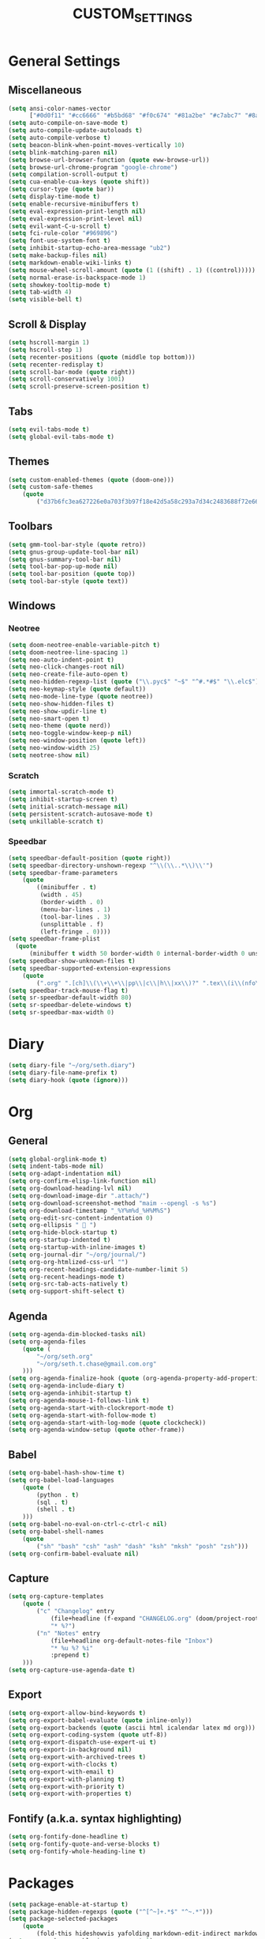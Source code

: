 #+TITLE:CUSTOM_SETTINGS

* General Settings

** Miscellaneous
#+begin_src emacs-lisp :tangle yes
	(setq ansi-color-names-vector
          ["#0d0f11" "#cc6666" "#b5bd68" "#f0c674" "#81a2be" "#c7abc7" "#8abeb7" "#ffffff"])
	(setq auto-compile-on-save-mode t)
	(setq auto-compile-update-autoloads t)
	(setq auto-compile-verbose t)
	(setq beacon-blink-when-point-moves-vertically 10)
	(setq blink-matching-paren nil)
	(setq browse-url-browser-function (quote eww-browse-url))
	(setq browse-url-chrome-program "google-chrome")
	(setq compilation-scroll-output t)
	(setq cua-enable-cua-keys (quote shift))
	(setq cursor-type (quote bar))
	(setq display-time-mode t)
	(setq enable-recursive-minibuffers t)
	(setq eval-expression-print-length nil)
	(setq eval-expression-print-level nil)
	(setq evil-want-C-u-scroll t)
	(setq fci-rule-color "#969896")
	(setq font-use-system-font t)
	(setq inhibit-startup-echo-area-message "ub2")
	(setq make-backup-files nil)
	(setq markdown-enable-wiki-links t)
	(setq mouse-wheel-scroll-amount (quote (1 ((shift) . 1) ((control)))))
	(setq normal-erase-is-backspace-mode 1)
	(setq showkey-tooltip-mode t)
	(setq tab-width 4)
	(setq visible-bell t)
#+END_SRC

** Scroll & Display
#+begin_src emacs-lisp :tangle yes
	(setq hscroll-margin 1)
	(setq hscroll-step 1)
	(setq recenter-positions (quote (middle top bottom)))
	(setq recenter-redisplay t)
	(setq scroll-bar-mode (quote right))
	(setq scroll-conservatively 1001)
	(setq scroll-preserve-screen-position t)
#+END_SRC

** Tabs
#+begin_src emacs-lisp :tangle yes
	(setq evil-tabs-mode t)
	(setq global-evil-tabs-mode t)
#+END_SRC
** Themes
#+begin_src emacs-lisp :tangle yes
	(setq custom-enabled-themes (quote (doom-one)))
	(setq custom-safe-themes
		(quote
			("d37b6fc3ea627226e0a703f3b97f18e42d5a58c293a7d34c2483688f72e66ccf" "9f3181dc1fabe5d58bbbda8c48ef7ece59b01bed606cfb868dd147e8b36af97c" "227e2c160b0df776257e1411de60a9a181f890cfdf9c1f45535fc83c9b34406b" "e91ca866d6cbb79786e314e0466f4f1b8892b72e77ed702e53bf7565e0dfd469" "18a33cdb764e4baf99b23dcd5abdbf1249670d412c6d3a8092ae1a7b211613d5" "6bde11b304427c7821b72a06a60e8d079b8f7ae10b407d8af37ed5e5d59b1324" "e146feef4c2f5abc6140e40f69d75b05cb27ae56644b6f9ced362416090bed1d" default)))
#+END_SRC

** Toolbars
#+begin_src emacs-lisp :tangle yes
	(setq gmm-tool-bar-style (quote retro))
	(setq gnus-group-update-tool-bar nil)
	(setq gnus-summary-tool-bar nil)
	(setq tool-bar-pop-up-mode nil)
	(setq tool-bar-position (quote top))
	(setq tool-bar-style (quote text))
#+END_SRC

** Windows

*** Neotree
#+begin_src emacs-lisp :tangle yes
	(setq doom-neotree-enable-variable-pitch t)
	(setq doom-neotree-line-spacing 1)
	(setq neo-auto-indent-point t)
	(setq neo-click-changes-root nil)
	(setq neo-create-file-auto-open t)
	(setq neo-hidden-regexp-list (quote ("\\.pyc$" "~$" "^#.*#$" "\\.elc$")))
	(setq neo-keymap-style (quote default))
	(setq neo-mode-line-type (quote neotree))
	(setq neo-show-hidden-files t)
	(setq neo-show-updir-line t)
	(setq neo-smart-open t)
	(setq neo-theme (quote nerd))
	(setq neo-toggle-window-keep-p nil)
	(setq neo-window-position (quote left))
	(setq neo-window-width 25)
	(setq neotree-show nil)
#+END_SRC

*** Scratch
#+begin_src emacs-lisp :tangle yes
	(setq immortal-scratch-mode t)
	(setq inhibit-startup-screen t)
	(setq initial-scratch-message nil)
	(setq persistent-scratch-autosave-mode t)
	(setq unkillable-scratch t)
#+END_SRC

*** Speedbar
#+begin_src emacs-lisp :tangle yes
	(setq speedbar-default-position (quote right))
	(setq speedbar-directory-unshown-regexp "^\\(\\..*\\)\\'")
	(setq speedbar-frame-parameters
		(quote
			((minibuffer . t)
			 (width . 45)
			 (border-width . 0)
			 (menu-bar-lines . 1)
			 (tool-bar-lines . 3)
			 (unsplittable . f)
			 (left-fringe . 0))))
	(setq speedbar-frame-plist
      (quote
          (minibuffer t width 50 border-width 0 internal-border-width 0 unsplittable f default-toolbar-visible-p f has-modeline-p t menubar-visible-p f default-gutter-visible-p t)))
	(setq speedbar-show-unknown-files t)
	(setq speedbar-supported-extension-expressions
		(quote
			(".org" ".[ch]\\(\\+\\+\\|pp\\|c\\|h\\|xx\\)?" ".tex\\(i\\(nfo\\)?\\)?" ".el" ".emacs" ".l" ".lsp" ".p" ".java" ".js" ".f\\(90\\|77\\|or\\)?" ".ad[abs]" ".p[lm]" ".tcl" ".m" ".scm" ".pm" ".py" ".g" ".s?html" ".ma?k" "[Mm]akefile\\(\\.in\\)?" ".*")))
	(setq speedbar-track-mouse-flag t)
	(setq sr-speedbar-default-width 80)
	(setq sr-speedbar-delete-windows t)
	(setq sr-speedbar-max-width 0)
#+END_SRC

* Diary
#+begin_src emacs-lisp :tangle yes
	(setq diary-file "~/org/seth.diary")
	(setq diary-file-name-prefix t)
	(setq diary-hook (quote (ignore)))
#+END_SRC

* Org

** General
#+begin_src emacs-lisp :tangle yes
	(setq global-orglink-mode t)
	(setq indent-tabs-mode nil)
	(setq org-adapt-indentation nil)
	(setq org-confirm-elisp-link-function nil)
	(setq org-download-heading-lvl nil)
	(setq org-download-image-dir ".attach/")
	(setq org-download-screenshot-method "maim --opengl -s %s")
	(setq org-download-timestamp "_%Y%m%d_%H%M%S")
	(setq org-edit-src-content-indentation 0)
	(setq org-ellipsis "  ")
	(setq org-hide-block-startup t)
	(setq org-startup-indented t)
	(setq org-startup-with-inline-images t)
	(setq org-journal-dir "~/org/journal/")
	(setq org-org-htmlized-css-url "")
	(setq org-recent-headings-candidate-number-limit 5)
	(setq org-recent-headings-mode t)
	(setq org-src-tab-acts-natively t)
	(setq org-support-shift-select t)
#+END_SRC

** Agenda
#+begin_src emacs-lisp :tangle yes
	(setq org-agenda-dim-blocked-tasks nil)
	(setq org-agenda-files
		(quote (
			"~/org/seth.org"
			"~/org/seth.t.chase@gmail.com.org"
		)))
	(setq org-agenda-finalize-hook (quote (org-agenda-property-add-properties)))
	(setq org-agenda-include-diary t)
	(setq org-agenda-inhibit-startup t)
	(setq org-agenda-mouse-1-follows-link t)
	(setq org-agenda-start-with-clockreport-mode t)
	(setq org-agenda-start-with-follow-mode t)
	(setq org-agenda-start-with-log-mode (quote clockcheck))
	(setq org-agenda-window-setup (quote other-frame))
#+END_SRC

** Babel
#+begin_src emacs-lisp :tangle yes
	(setq org-babel-hash-show-time t)
	(setq org-babel-load-languages
        (quote (
            (python . t)
            (sql . t)
            (shell . t)
        )))
	(setq org-babel-no-eval-on-ctrl-c-ctrl-c nil)
	(setq org-babel-shell-names
		(quote
			("sh" "bash" "csh" "ash" "dash" "ksh" "mksh" "posh" "zsh")))
	(setq org-confirm-babel-evaluate nil)
#+END_SRC

** Capture
#+begin_src emacs-lisp :tangle yes
	(setq org-capture-templates
		(quote (
			("c" "Changelog" entry
				(file+headline (f-expand "CHANGELOG.org" (doom/project-root)) "Unreleased")
				"* %?")
			("n" "Notes" entry
				(file+headline org-default-notes-file "Inbox")
				"* %u %? %i"
				:prepend t)
		)))
	(setq org-capture-use-agenda-date t)
#+END_SRC

** Export
#+begin_src emacs-lisp :tangle yes
	(setq org-export-allow-bind-keywords t)
	(setq org-export-babel-evaluate (quote inline-only))
	(setq org-export-backends (quote (ascii html icalendar latex md org)))
	(setq org-export-coding-system (quote utf-8))
	(setq org-export-dispatch-use-expert-ui t)
	(setq org-export-in-background nil)
	(setq org-export-with-archived-trees t)
	(setq org-export-with-clocks t)
	(setq org-export-with-email t)
	(setq org-export-with-planning t)
	(setq org-export-with-priority t)
	(setq org-export-with-properties t)
#+END_SRC

** Fontify (a.k.a. syntax highlighting)
#+begin_src emacs-lisp :tangle yes
	(setq org-fontify-done-headline t)
	(setq org-fontify-quote-and-verse-blocks t)
	(setq org-fontify-whole-heading-line t)
#+END_SRC

* Packages
#+begin_src emacs-lisp :tangle yes
	(setq package-enable-at-startup t)
	(setq package-hidden-regexps (quote ("^[^~]+.*$" "^~.*")))
	(setq package-selected-packages
		(quote
			(fold-this hideshowvis yafolding markdown-edit-indirect markdown-mode+ markdown-preview-eww obfusurl immortal-scratch omni-kill omni-log omni-scratch omni-tags persistent-scratch persp-fr persp-mode persp-mode-projectile-bridge persp-projectile scratch scratch-ext scratch-log scratch-pop scratches unkillable-scratch flex-isearch ido-at-point ido-completing-read+ ido-flex-with-migemo ido-grid-mode ido-select-window ido-sort-mtime ido-ubiquitous ido-yes-or-no idomenu cmds-menu menu-bar+ minibuffer-line minimap pianobar ppd-sr-speedbar project-explorer project-local-variables project-persist-drawer project-root project-shells projectile-codesearch projectile-direnv projectile-git-autofetch projectile-speedbar projectile-variable sr-speedbar tabbar tabbar-ruler tool-bar+ totd yascroll cython-mode move-dup move-text autofit-frame emacs-setup fix-input frame-cmds frame-fns frame-mode frame-tag framemove frames-only-mode free-keys org-protocol-jekyll hledger-mode hide-comnt hide-lines hide-region hideshow-org helm helm-anything helm-bind-key helm-books helm-chrome helm-commandlinefu helm-describe-modes helm-fuzzier helm-git helm-git-grep helm-gitlab helm-orgcard helm-proc helm-project-persist helm-spotify helm-spotify-plus helm-systemd helm-themes helm-xref ace-mc centered-cursor-mode evil-mc mc-extras dired-narrow websocket win-switch window+ window-jump window-layout window-purpose tablist auto-org-md autobookmarks calfw calfw-gcal counsel-osx-app imenu-anywhere ivy-gitlab ivy-todo orgtbl-aggregate orgtbl-join orgtbl-show-header origami osx-browse osx-clipboard osx-lib osx-org-clock-menubar codebug operate-on-number org-dotemacs org-easy-img-insert org-ehtml org-repo-todo org-sticky-header outline-magic zeal-at-point yard-mode yaml-mode xpm workgroups2 wgrep web-mode visual-fill-column vimrc-mode use-package unityjs-mode toml-mode tide swift-mode stylus-mode stripe-buffer smex smartparens smart-forward slime shader-mode shackle sass-mode ruby-refactor rspec-mode rotate-text repl-toggle realgud rainbow-mode rainbow-delimiters racer quickrun pug-mode processing-mode powerline pip-requirements phpunit php-refactor-mode php-extras php-boris persistent-soft pcre2el ox-pandoc orglink org2jekyll org-wc org-tree-slide org-transform-tree-table org-tracktable org-time-budgets org-table-sticky-header org-table-comment org-seek org-review org-recent-headings org-random-todo org-preview-html org-plus-contrib org-parser org-mac-link org-journal org-jekyll org-gcal org-fstree org-download org-doing org-dashboard org-context org-cliplink org-capture-pop-frame org-bullets org-bookmark-heading org-board org-beautify-theme org-babel-eval-in-repl org-attach-screenshot org-alert org-agenda-property org-ac openwith opencl-mode omnisharp occur-context-resize ob-sql-mode ob-ipython ob-browser ob-async nose nodejs-repl nlinum neotree nasm-mode moonscript modern-cpp-font-lock mips-mode meghanada markdown-toc less-css-mode julia-mode jsx-mode json-mode js2-refactor irony-eldoc impatient-mode imenu-list ido-vertical-mode highlight-quoted highlight-numbers highlight-indentation help-fns+ haxor-mode haskell-mode hack-mode groovy-mode goto-last-change gorepl-mode google-this go-eldoc glsl-mode gitignore-mode gitconfig-mode git-messenger git-gutter-fringe flycheck-rust flycheck-pos-tip flycheck-irony flx-ido fancy-narrow exec-path-from-shell evil-visualstar evil-textobj-anyblock evil-snipe evil-search-highlight-persist evil-plugins evil-numbers evil-multiedit evil-matchit evil-magit evil-indent-plus evil-exchange evil-escape evil-embrace evil-easymotion evil-commentary evil-args evil-anzu esup ert-runner ensime emr emmet-mode elmacro eldoc-eval editorconfig dumb-jump doom-theme dockerfile-mode disaster dired-k demangle-mode dash-at-point cuda-mode crystal-mode company-web company-tern company-statistics company-sourcekit company-shell company-restclient company-racer company-quickhelp company-lua company-irony-c-headers company-irony company-inf-ruby company-go company-dict company-ansible company-anaconda command-log-mode coffee-mode cmake-mode browse-at-remote auto-yasnippet auto-compile applescript-mode android-mode all-the-icons ace-link)))
	(setq use-package-enable-imenu-support t)
	(setq use-package-verbose t)
#+END_SRC

* Modules

** Helm
#+begin_src emacs-lisp :tangle yes
	(setq helm-M-x-always-save-history t)
	(setq helm-adaptive-mode t)
	(setq helm-allow-mouse nil)
	(setq helm-autoresize-mode t)
#+END_SRC

** Jdee DB
#+begin_src emacs-lisp :tangle yes
	(setq jdee-db-active-breakpoint-face-colors (cons "#0d0f11" "#41728e"))
	(setq jdee-db-requested-breakpoint-face-colors (cons "#0d0f11" "#b5bd68"))
	(setq jdee-db-spec-breakpoint-face-colors (cons "#0d0f11" "#585858"))
#+END_SRC

** Projectile
#+begin_src emacs-lisp :tangle yes
	(setq org-projectile:allow-tramp-projects t)
	(setq org-projectile:projects-file "/home/ub2/org/Projects/TODO.org")
	(setq projectile-cache-file "/home/ub2/.emacs.d/private/cache/SERVER2/projectile.cache")
	(setq projectile-completion-system (quote helm))
	(setq projectile-enable-caching t)
	(setq projectile-file-exists-remote-cache-expire nil)
	(setq projectile-globally-ignored-files (quote ("Icon" "TAGS" "*.pyc")))
	(setq projectile-require-project-root nil)
	(setq projectile-sort-order (quote modification-time))
	(setq projectile-switch-project-action (quote doom/wg-projectile-switch-project))
#+END_SRC

** Semantic
#+begin_src emacs-lisp :tangle yes
	(setq global-semantic-highlight-func-mode t)
	(setq semantic-mode t)
	(setq semantic-stickyfunc-indent-string "")
#+END_SRC

* Shells

** Generally
#+begin_src emacs-lisp :tangle yes
	(setq explicit-shell-file-name "/usr/local/bin/zsh")
#+END_SRC

** Python
#+begin_src emacs-lisp :tangle yes
	(setq python-shell-completion-native-enable t)
	(setq python-shell-interpreter-args "")
	(setq python-shell-prompt-block-regexp "\\.\\.\\.\\.: ")
	(setq python-shell-prompt-output-regexp "Out\\[[0-9]+\\]: ")
	(setq python-shell-prompt-regexp "In \\[[0-9]+\\]: ")
	(setq python-shell-virtualenv-root "~/.virtualenvs/dev")
#+END_SRC

* Version Control

#+begin_src emacs-lisp :tangle yes
	(setq vc-annotate-background "#000000")
	(setq vc-annotate-color-map
		(quote
			((20 . "#B6E63E")
			 (40 . "#c4db4e")
			 (60 . "#d3d15f")
			 (80 . "#E2C770")
			 (100 . "#ebb755")
			 (120 . "#f3a73a")
			 (140 . "#FD971F")
			 (160 . "#fb713a")
			 (180 . "#fa4b56")
			 (200 . "#F92672")
			 (220 . "#f33260")
			 (240 . "#ed3f4e")
			 (260 . "#E74C3C")
			 (280 . "#dd6a60")
			 (300 . "#d38885")
			 (320 . "#c9a6aa")
			 (340 . "#C0C5CF")
			 (360 . "#C0C5CF"))))
	(setq vc-annotate-very-old-color nil)
	(setq vc-follow-symlinks nil)
	(setq vc-make-backup-files nil)
#+END_SRC

* TO REVIEW

#+begin_src emacs-lisp :tangle no
	; (map! [f9]   'what-face
	;       ;; Essential
	;       ;; "M-;"  'eval-expression
	;       ;; "M-:"  'eval-region
	;       ;; "M-X"  'smex-major-mode-commands
	;       "M-X"  'smex
	;       "A-x"  'smex
	;       "A-X"  'smex-major-mode-commands
	;       "A-;"  'eval-expression
	;       ;; Tools
	;       "A-/"  'evil-commentary-line
	;       "M-/"  'evil-commentary-line
	;       "M-b"  'doom:build
	;       "C-`"  'doom/popup-last-buffer
	;       "M-~"  'doom/eshell
	;       ;; Text-scaling
	;       "M-0"  (λ! (text-scale-set 0))
	;       "M-="  'text-scale-increase
	;       "M--"  'text-scale-decrease
	;       ;; Simple window navigation/manipulation
	;       "M-w"  'doom/close-window-or-tab
	;       "M-W"  'delete-frame
	;       "M-n"  'doom/new-buffer
	;       "M-N"  'doom/new-frame
	;       ;; Temporary escape into emacs mode
	;       [C-escape]    'evil-emacs-state
	;       :e [C-escape] 'evil-normal-state
	;       ;; Basic keys for emacs mode
	;       :e "h"    'evil-backward-char
	;       :e "j"    'evil-next-line
	;       :e "k"    'evil-previous-line
	;       :e "l"    'evil-forward-char
	;       :e "C-S-h"  'evil-window-left
	;       :e "C-S-j"  'evil-window-up
	;       :e "C-S-k"  'evil-window-down
	;       :e "C-S-l"  'evil-window-right
	;         "C-w"     'ace-window
	;       ;; Switching tabs (workgroups)
	;       :m "C-1"  (λ! (doom:switch-to-tab 0))
	;       :m "C-2"  (λ! (doom:switch-to-tab 1))
	;       :m "C-3"  (λ! (doom:switch-to-tab 2))
	;       :m "C-4"  (λ! (doom:switch-to-tab 3))
	;       :m "C-5"  (λ! (doom:switch-to-tab 4))
	;       :m "C-6"  (λ! (doom:switch-to-tab 5))
	;       :m "C-7"  (λ! (doom:switch-to-tab 6))
	;       :m "C-8"  (λ! (doom:switch-to-tab 7))
	;       :m "C-9"  (λ! (doom:switch-to-tab 8))

	;       [M-backspace]       'doom/backward-kill-to-bol-and-indent
	;       [A-left]            'backward-word
	;       [A-right]           'forward-word
	;       "A-SPC"             'just-one-space
	;       "M-a"               'mark-whole-buffer
	;       "M-c"               'evil-yank
	;       "M-q"               'save-buffers-kill-emacs
	;       "M-s"               'save-buffer
	;       "M-v"               'clipboard-yank
	;       "M-z"               'undo
	;       "M-Z"               'redo
	;       "C-M-f"             'doom/toggle-fullscreen
	;       :m  "A-j"           'doom/multi-next-line
	;       :m  "A-k"           'doom/multi-previous-line
	;       :n  "M-r"           'doom:eval-buffer
	;       :v  "M-r"           'doom:eval-region
	;       :ni [M-f1]          'doom:docs-lookup
	;       ;; Textmate-esque indent shift left/right
	;       :i  "M-]"           'doom/smart-indent
	;       :i  "M-["           'doom/dumb-dedent
	;       ;; Restore osx text objects
	;       :i  [A-backspace]   'evil-delete-backward-word
	;       :i  [A-delete]      'doom/delete-forward-word

	;       ;;; <leader> and <localleader>
	;       :m ";" 'evil-ex
	;       (:leader
	;         :nv ","   'doom/ivy-switch-project-buffer ; or 'helm-buffers-list
	;         :nv "<"   'doom/ivy-switch-buffer         ; or 'helm-mini
	;         ; :nv "."   (@find-file-in default-directory)
	;         ; :nv "/"   (@find-file-in (doom/project-root) t)
	;         ; :nv ">"   'projectile-find-file-in-known-projects
	;         :n  ":"   'imenu-list-minor-mode          ; or 'helm-semantic-or-imenu
	;         :nv ";"   'counsel-imenu
	;         :v  "="   'align-regexp
	;         ; :nv "a"   'projectile-find-other-file
	;         :n  "b"   'counsel-bookmark               ; or 'helm-bookmarks
	;         :n  "B"   'bookmark-delete
	;         :n  "e"   'doom/flycheck-errors
	;         :n  "k"   'doom:docs-lookup
	;         :nv "l"   'doom/nlinum-toggle
	;         :nv "m"   'counsel-recentf                ; or 'helm-recentf
	;         :nv "M"   'projectile-recentf
	;         :nv "p"   'counsel-yank-pop
	;         :nv "P"   'counsel-projectile-switch-project ; or 'helm-projectile-switch-project
	;         :n  "r"   'emr-show-refactor-menu
	;         :n  "R"   'doom/reset-theme
	;         :n  "s"   'yas-visit-snippet-file
	;         :n  "S"   'doom/yas-find-file
	;         ;; Quick quitting
	;         :nv "Q"   'evil-save-and-quit
	;         :nv "C-q" 'doom/kill-workgroup-and-quit
	;         ;; Quick access to config files
	;         ; :nv "E"   (@find-file-in doom-emacs-dir t)
	;         ; :nv "\\"  (@find-file-in (f-expand ".dotfiles" "~") t)
	;         ;; Alternative to C-h (used as window shortcut)
	;         :n  "h"   'help-command
	;         (:prefix "d" ; <diff>
	;           :n "." 'doom/vcs-show-hunk
	;           :n "/" 'vc-diff
	;           :n "d" 'magit-status
	;           :n "D" 'git-messenger:popup-message
	;           :n "s" 'doom/vcs-stage-hunk
	;           :v "s" 'magit-stage
	;           :v "S" 'magit-stage
	;           :n "r" 'doom/vcs-revert-hunk
	;           :n "A" 'vc-annotate)
	;         (:prefix "t" ; <tmux>
	;           :n "." 'doom/tmux-cd-to-here
	;           :n "/" 'doom/tmux-cd-to-project
	;           :v "r" 'doom:tmux)
	;         (:prefix "o" ; <os>
	;           :n "o" 'os-open-in-default-program
	;           :n "r" 'os-reveal
	;           :n "p" 'os-reveal-project
	;           :n "b" 'os-open-in-browser
	;           :n "u" 'os-upload
	;           :n "U" 'os-upload-folder
	;           :n "t" 'os-switch-to-term
	;           :n "T" 'os-switch-to-term-and-cd
	;           (:when IS-MAC
	;             :n "l" 'os-send-to-launchbar
	;             :n "L" 'os-send-project-to-launchbar))
	;         (:prefix "x" ; <org>
	;           :n "x" 'doom/org
	;           ; :n "." (@find-file-in org-directory)
	;           ; :n "/" (@find-file-in org-directory t)
	;           ; :n "e" (@find-file-in org-export-directory)
	;           ))

	;       (:localleader
	;         :n "\\" 'doom/neotree
	;         :n "b"  'doom:build
	;         :n "R"  'doom:repl
	;         :v "R"  'doom:repl-eval)

	;       ;;; Evil-esque bindings
	;       ;; Yank to EOL
	;       :n  "Y"   "y$"
	;       ;; Don't move cursor on indent
	;       :n  "="  'doom/static-reindent
	;       :v  "="  'evil-indent
	;       ;; Folding
	;       :n  "zr" 'doom/evil-open-folds
	;       :n  "zm" 'doom/evil-close-folds
	;       :n  "zx" 'doom/kill-real-buffer
	;       ;; Buffers
	;       :n  "ZX" 'bury-buffer
	;       :n  "]b" 'doom/next-real-buffer
	;       :n  "[b" 'doom/previous-real-buffer
	;       ;; Diffs
	;       :m  "]d" 'doom/vcs-next-hunk
	;       :m  "[d" 'doom/vcs-prev-hunk
	;       :m  "]e" 'doom/flycheck-next-error
	;       :m  "[e" 'doom/flycheck-previous-error
	;       ;; Switch tabs
	;       :n  "]w" 'doom:switch-to-workgroup-right
	;       :n  "[w" 'doom:switch-to-workgroup-left
	;       :m  "gt" 'doom:switch-to-workgroup-right
	;       :m  "gT" 'doom:switch-to-workgroup-left
	;       ;; Increment/decrement number under cursor
	;       :n  "g=" 'evil-numbers/inc-at-pt
	;       :n  "g-" 'evil-numbers/dec-at-pt
	;       :n  "gf" 'find-file-at-point
	;       ;; Navigation
	;       :nv "K"  'smart-up
	;       :m  "gD" 'doom/find-def
	;       :n  "gp" 'doom/reselect-paste
	;       :n  "gc" 'evil-commentary
	;       :n  "gx" 'evil-exchange
	;       :n  "gr" 'doom:eval-region
	;       :n  "gR" 'doom:eval-buffer
	;       :v  "gR" 'doom:eval-region-and-replace
	;       :m  "g]" 'smart-forward
	;       :m  "g[" 'smart-backward
	;       :v  "@"  'doom/evil-macro-on-all-lines
	;       :n  "g@" 'doom/evil-macro-on-all-lines
	;       ;; Repeat in visual mode
	;       :v  "."  'evil-repeat
	;       ;; vnoremap < <gv
	;       :v  "<"  (λ! (evil-shift-left (region-beginning) (region-end))
	;                    (evil-normal-state)
	;                    (evil-visual-restore))
	;       ;; vnoremap > >gv
	;       :v  ">"  (λ! (evil-shift-right (region-beginning) (region-end))
	;                    (evil-normal-state)
	;                    (evil-visual-restore))
	;       ;; undo/redo for regions (NOTE: Buggy!)
	;       :nv "u"   'undo-tree-undo
	;       :nv "C-r" 'undo-tree-redo
	;       ;; paste from recent yank register (which isn't overwritten)
	;       :v  "C-p" "\"0p"

	;     (:map evil-window-map ; prefix "C-w"
	;         ;; Navigation
	;         "C-S-h"     'evil-window-left
	;         "C-S-j"     'evil-window-up
	;         "C-S-k"     'evil-window-down
	;         "C-S-l"     'evil-window-right
	;         "C-w"     'ace-window
	;         ;; Swapping windows
	;         "H"       'doom/evil-window-move-l
	;         "J"       'doom/evil-window-move-u
	;         "K"       'doom/evil-window-move-d
	;         "L"       'doom/evil-window-move-r
	;         "C-S-w"   (λ! (ace-window 4))
	;         ;; Window undo/redo
	;         "u"       'doom/undo-window-change
	;         "C-u"     'doom/undo-window-change
	;         "C-r"     'doom/redo-window-change
	;         ;; Delete window
	;         "C-C"     (λ! (ace-window 16)))

	;       ;;; Plugins
	;       ;; evil-visual-star
	;       :v  "*"   'evil-visualstar/begin-search-forward
	;       :v  "#"   'evil-visualstar/begin-search-backward

	;       ;; evil-multiedit
	;       :v  "R"     'evil-multiedit-match-all
	;       :n  "M-C-D" 'evil-multiedit-restore
	;       :n  "M-d"   'evil-multiedit-match-symbol-and-next
	;       :n  "M-D"   'evil-multiedit-match-symbol-and-prev
	;       :v  "M-d"   'evil-multiedit-match-and-next
	;       :v  "M-D"   'evil-multiedit-match-and-prev

	;       ;; evil-surround
	;       :v  "S"   'evil-surround-region
	;       :o  "s"   'evil-surround-edit
	;       :o  "S"   'evil-Surround-edit

	;       ;; expand-region
	;       :v  "v"   'er/expand-region
	;       :v  "V"   'er/contract-region

	;       ;; evil-matchit
	;       :m  "%"   'evilmi-jump-items

	;       ;; hide-show/evil-matchit
	;       :m  "<tab>" 'doom/evil-matchit
	;       ;; rotate-text
	;       :n  "!"     'rotate-text

	;       ;; auto-yasnippet
	;       :i  "<C-tab>" 'aya-expand
	;       :nv "<C-tab>" 'aya-create

	;       ;; yasnippet
	;       (:after yasnippet
	;         (:map yas-minor-mode-map
	;           :i [tab] 'yas-expand
	;           :v [tab] 'doom/yas-insert-snippet))

	;       ;; company-mode and vim-like omni-complete
	;       :i "C-SPC" 'doom/company-complete
	;       (:prefix "C-x"
	;         :i "C-l"   'doom/company-whole-lines
	;         :i "C-k"   'doom/company-dict-or-keywords
	;         :i "C-f"   'company-files
	;         :i "C-]"   'company-tags
	;         :i "s"     'company-ispell
	;         :i "C-s"   'company-yasnippet
	;         :i "C-o"   'company-capf
	;         :i "C-n"   'company-dabbrev-code
	;         :i "C-p"   (λ! (let ((company-selection-wrap-around t))
	;                          (call-interactively 'company-dabbrev-code)
	;                          (company-select-previous-or-abort))))

	;       (:after company
	;         (:map company-active-map
	;           "C-o"        'company-search-kill-others
	;           "C-n"        'company-select-next
	;           "C-p"        'company-select-previous
	;           "C-h"        'company-quickhelp-manual-begin
	;           "C-S-h"      'company-show-doc-buffer
	;           "C-S-s"      'company-search-candidates
	;           "C-s"        'company-filter-candidates
	;           "C-SPC"      'company-complete-common-or-cycle
	;           [tab]        'doom/company-complete-common-or-complete-full
	;           [backtab]    'company-select-previous
	;           [escape]     (λ! (company-abort) (evil-normal-state 1))
	;           [C-return]   'counsel-company)
	;         (:map company-search-map
	;           "C-n"        'company-search-repeat-forward
	;           "C-p"        'company-search-repeat-backward
	;           [escape]     'company-search-abort))

	;       ;; help-mode
	;       (:after help-mode
	;         (:map help-map
	;           "e" 'doom/popup-messages)
	;         (:map help-mode-map
	;           :n "]]"  'help-go-forward
	;           :n "[["  'help-go-back
	;           :n "o"   'ace-link-help))

	;       ;;; Insert mode hacks
	;       ;; Textmate-esque newlines
	;       :i [backspace]    'delete-backward-char
	;       :i [M-backspace]  'doom/backward-kill-to-bol-and-indent
	;       :i [C-return]     (λ! (evil-open-below 1))
	;       ;; Emacsien motions for insert mode
	;       :i "C-b" 'backward-word
	;       :i "C-f" 'forward-word
	;       ;; escape from insert mode (more responsive than using key-chord-define)
	;       :irv "C-g" 'evil-normal-state
	;       )
#+END_SRC